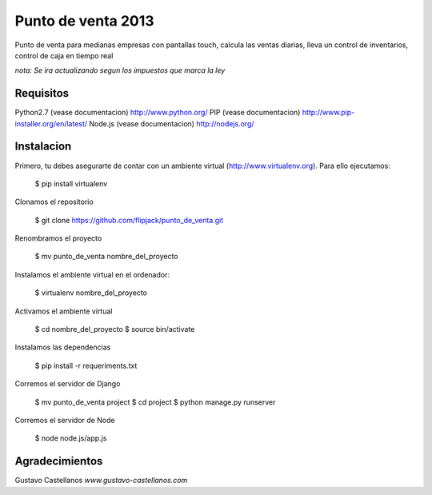 ========================
Punto de venta 2013
========================

Punto de venta para medianas empresas con pantallas touch, calcula las ventas diarias, lleva un control de inventarios, control de caja en tiempo real

*nota: Se ira actualizando segun los impuestos que marca la ley*

Requisitos
---------------

Python2.7 (vease documentacion) http://www.python.org/
PIP (vease documentacion) http://www.pip-installer.org/en/latest/
Node.js (vease documentacion) http://nodejs.org/

Instalacion
---------------

Primero, tu debes asegurarte de contar con un ambiente virtual (http://www.virtualenv.org). Para ello ejecutamos:

    $ pip install virtualenv 

Clonamos el repositorio

    $ git clone https://github.com/flipjack/punto_de_venta.git

Renombramos el proyecto

    $ mv punto_de_venta nombre_del_proyecto

Instalamos el ambiente virtual en el ordenador:

    $ virtualenv nombre_del_proyecto

Activamos el ambiente virtual

    $ cd nombre_del_proyecto
    $ source bin/activate

Instalamos las dependencias

    $ pip install -r requeriments.txt

Corremos el servidor de Django

    $ mv punto_de_venta project
    $ cd project
    $ python manage.py runserver

Corremos el servidor de Node

	$ node node.js/app.js

Agradecimientos
--------------------------
Gustavo Castellanos 
*www.gustavo-castellanos.com*
